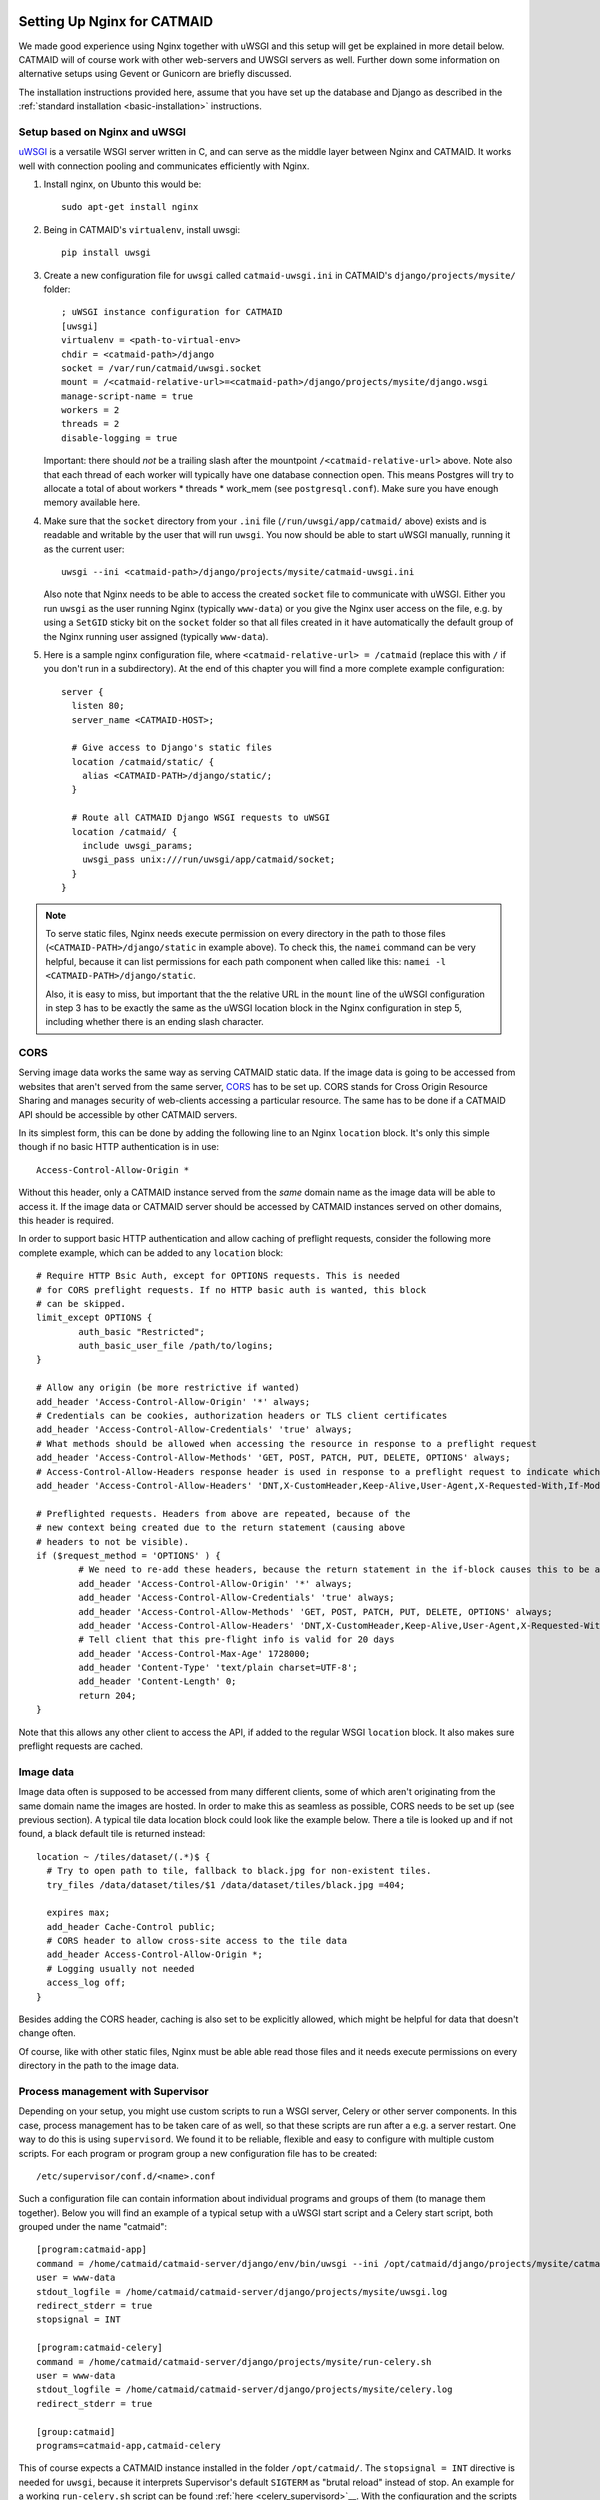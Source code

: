 .. _nginx:

Setting Up Nginx for CATMAID
============================

We made good experience using Nginx together with uWSGI and this setup will get
be explained in more detail below. CATMAID will of course work with other
web-servers and UWSGI servers as well. Further down some information on
alternative setups using Gevent or Gunicorn are briefly discussed.

The installation instructions provided here, assume that you have set up the
database and Django as described in the
:ref:`standard installation <basic-installation>` instructions.

Setup based on Nginx and uWSGI
------------------------------

`uWSGI <http://projects.unbit.it/uwsgi/>`_ is a versatile WSGI server written in C,
and can serve as the middle layer between Nginx and CATMAID. It works well with
connection pooling and communicates efficiently with Nginx.

1. Install nginx, on Ubunto this would be::

      sudo apt-get install nginx

2. Being in CATMAID's ``virtualenv``, install uwsgi::

      pip install uwsgi

3. Create a new configuration file for ``uwsgi`` called ``catmaid-uwsgi.ini`` in
   CATMAID's ``django/projects/mysite/`` folder::

      ; uWSGI instance configuration for CATMAID
      [uwsgi]
      virtualenv = <path-to-virtual-env>
      chdir = <catmaid-path>/django
      socket = /var/run/catmaid/uwsgi.socket
      mount = /<catmaid-relative-url>=<catmaid-path>/django/projects/mysite/django.wsgi
      manage-script-name = true
      workers = 2
      threads = 2
      disable-logging = true

   Important: there should *not* be a trailing slash after the mountpoint
   ``/<catmaid-relative-url>`` above. Note also that each thread of each worker
   will typically have one database connection open. This means Postgres will
   try to allocate a total of about workers * threads * work_mem (see
   ``postgresql.conf``). Make sure you have enough memory available here.

4. Make sure that the ``socket`` directory from your ``.ini`` file
   (``/run/uwsgi/app/catmaid/`` above) exists and is readable and writable by
   the user that will run ``uwsgi``. You now should be able to start
   uWSGI manually, running it as the current user::

      uwsgi --ini <catmaid-path>/django/projects/mysite/catmaid-uwsgi.ini

   Also note that Nginx needs to be able to access the created ``socket`` file
   to communicate with uWSGI. Either you run ``uwsgi`` as the user running Nginx
   (typically ``www-data``) or you give the Nginx user access on the file, e.g.
   by using a ``SetGID`` sticky bit on the ``socket`` folder so that all files
   created in it have automatically the default group of the Nginx running user
   assigned (typically ``www-data``).

5.  Here is a sample nginx configuration file, where ``<catmaid-relative-url> = /catmaid``
    (replace this with ``/`` if you don't run in a subdirectory). At the end of
    this chapter you will find a more complete example configuration::

       server {
         listen 80;
         server_name <CATMAID-HOST>;

         # Give access to Django's static files
         location /catmaid/static/ {
           alias <CATMAID-PATH>/django/static/;
         }

         # Route all CATMAID Django WSGI requests to uWSGI
         location /catmaid/ {
           include uwsgi_params;
           uwsgi_pass unix:///run/uwsgi/app/catmaid/socket;
         }
       }

.. note::

   To serve static files, Nginx needs execute permission on every directory in
   the path to those files (``<CATMAID-PATH>/django/static`` in example above).
   To check this, the ``namei`` command can be very helpful, because it can list
   permissions for each path component when called like this:
   ``namei -l <CATMAID-PATH>/django/static``.

   Also, it is easy to miss, but important that the the relative URL in the
   ``mount`` line of the uWSGI configuration in step 3 has to be exactly the
   same as the uWSGI location block in the Nginx configuration in step 5,
   including whether there is an ending slash character.

.. _nginx-cors:

CORS
----

Serving image data works the same way as serving CATMAID static data. If the
image data is going to be accessed from websites that aren't served from the
same server, `CORS
<https://en.wikipedia.org/wiki/Cross-origin_resource_sharing>`_  has to be set
up. CORS stands for Cross Origin Resource Sharing and manages security of
web-clients accessing a particular resource. The same has to be done if a CATMAID
API should be accessible by other CATMAID servers.

In its simplest form, this can be done by adding the following line to an Nginx
``location`` block. It's only this simple though if no basic HTTP authentication is
in use::

 Access-Control-Allow-Origin *

Without this header, only a CATMAID instance served from the *same* domain name
as the image data will be able to access it. If the image data or CATMAID server
should be accessed by CATMAID instances served on other domains, this header is
required.

In order to support basic HTTP authentication and allow caching of preflight
requests, consider the following more complete example, which can be added to
any ``location`` block::

   # Require HTTP Bsic Auth, except for OPTIONS requests. This is needed
   # for CORS preflight requests. If no HTTP basic auth is wanted, this block
   # can be skipped.
   limit_except OPTIONS {
           auth_basic "Restricted";
           auth_basic_user_file /path/to/logins;
   }

   # Allow any origin (be more restrictive if wanted)
   add_header 'Access-Control-Allow-Origin' '*' always;
   # Credentials can be cookies, authorization headers or TLS client certificates
   add_header 'Access-Control-Allow-Credentials' 'true' always;
   # What methods should be allowed when accessing the resource in response to a preflight request
   add_header 'Access-Control-Allow-Methods' 'GET, POST, PATCH, PUT, DELETE, OPTIONS' always;
   # Access-Control-Allow-Headers response header is used in response to a preflight request to indicate which HTTP headers can be used during the actual request.
   add_header 'Access-Control-Allow-Headers' 'DNT,X-CustomHeader,Keep-Alive,User-Agent,X-Requested-With,If-Modified-Since,Cache-Control,Content-Type,X-Authorization,Authorization' always;

   # Preflighted requests. Headers from above are repeated, because of the
   # new context being created due to the return statement (causing above
   # headers to not be visible).
   if ($request_method = 'OPTIONS' ) {
           # We need to re-add these headers, because the return statement in the if-block causes this to be a different context.
           add_header 'Access-Control-Allow-Origin' '*' always;
           add_header 'Access-Control-Allow-Credentials' 'true' always;
           add_header 'Access-Control-Allow-Methods' 'GET, POST, PATCH, PUT, DELETE, OPTIONS' always;
           add_header 'Access-Control-Allow-Headers' 'DNT,X-CustomHeader,Keep-Alive,User-Agent,X-Requested-With,If-Modified-Since,Cache-Control,Content-Type,X-Authorization,Authorization' always;
           # Tell client that this pre-flight info is valid for 20 days
           add_header 'Access-Control-Max-Age' 1728000;
           add_header 'Content-Type' 'text/plain charset=UTF-8';
           add_header 'Content-Length' 0;
           return 204;
   }

Note that this allows any other client to access the API, if added to the
regular WSGI ``location`` block. It also makes sure preflight requests are
cached.

.. _nginx-image-data:

Image data
----------

Image data often is supposed to be accessed from many different clients, some of
which aren't originating from the same domain name the images are hosted. In
order to make this as seamless as possible, CORS needs to be set up (see
previous section). A typical tile data location block could look like the
example below. There a tile is looked up and if not found, a black default tile
is returned instead::

 location ~ /tiles/dataset/(.*)$ {
   # Try to open path to tile, fallback to black.jpg for non-existent tiles.
   try_files /data/dataset/tiles/$1 /data/dataset/tiles/black.jpg =404;

   expires max;
   add_header Cache-Control public;
   # CORS header to allow cross-site access to the tile data
   add_header Access-Control-Allow-Origin *;
   # Logging usually not needed
   access_log off;
 }

Besides adding the CORS header, caching is also set to be explicitly allowed,
which might be helpful for data that doesn't change often.

Of course, like with other static files, Nginx must be able able read those
files and it needs execute permissions on every directory in the path to the
image data.

.. _supervisord:

Process management with Supervisor
----------------------------------

Depending on your setup, you might use custom scripts to run a WSGI server,
Celery or other server components. In this case, process management has to be
taken care of as well, so that these scripts are run after a e.g. a server
restart. One way to do this is using ``supervisord``. We found it to be
reliable, flexible and easy to configure with multiple custom scripts. For each
program or program group a new configuration file has to be created::

  /etc/supervisor/conf.d/<name>.conf

Such a configuration file can contain information about individual programs and
groups of them (to manage them together). Below you will find an example of
a typical setup with a uWSGI start script and a Celery start script, both
grouped under the name "catmaid"::

  [program:catmaid-app]
  command = /home/catmaid/catmaid-server/django/env/bin/uwsgi --ini /opt/catmaid/django/projects/mysite/catmaid-uwsgi.ini
  user = www-data
  stdout_logfile = /home/catmaid/catmaid-server/django/projects/mysite/uwsgi.log
  redirect_stderr = true
  stopsignal = INT

  [program:catmaid-celery]
  command = /home/catmaid/catmaid-server/django/projects/mysite/run-celery.sh
  user = www-data
  stdout_logfile = /home/catmaid/catmaid-server/django/projects/mysite/celery.log
  redirect_stderr = true

  [group:catmaid]
  programs=catmaid-app,catmaid-celery

This of course expects a CATMAID instance installed in the folder
``/opt/catmaid/``. The ``stopsignal = INT`` directive is needed for ``uwsgi``,
because it interprets Supervisor's default ``SIGTERM`` as "brutal reload"
instead of stop. An example for a working ``run-celery.sh`` script can be found
:ref:`here <celery_supervisord>`__. With the configuration and the scripts in
place, ``supervisord`` can be instructed to reload its configuration and start
the catmaid group::

  $ sudo supervisorctl reread
  $ sudo supervisorctl update
  $ sudo supervisorctl start catmaid:

For changed configuration files also both ``reread`` and ``update`` are
required.

Maintenance mode
----------------

A simple way to display a maintenance mode page in case of an unreachable WSGI
server can be configured with the help of Nginx. First, a simple HTML error page
is made available as named location block. The CATMAID repo includes an example.
The main CATMAID entry location block then references the maintenance location
in the case of an unreachable upstream server::

  location / {
    # Handle error pages
    location @maintenance {
      root /home/catmaid/catmaid-server/docs/html;
      rewrite ^(.*)$ /maintenance.html break;
    }

    location /tracing/fafb/v14/ {
      error_page 502 503 504 @maintenance;
      include uwsgi_params;
      uwsgi_pass catmaid-fafb-v14;
      expires 0;
      # Add optional CORS header
    }
  }

.. _example_configs:

Example configurations
======================

This shows a more complete example configuration that we have used in a similar
form in production, including support for WebSockets (``/channels/`` endpoint).
The CORS config above is made available as ``/etc/nginx/snippets/cors.conf`` and
included in the CATMAID config::

  server {
    listen 443 ssl http2;

    server_name <CATMAID-HOST>;

    ssl_certificate <CERT-PATH>;
    ssl_certificate_key <CERT-KEY-PATH>;

    # Force browsers to keep using https instead of http
    add_header Strict-Transport-Security "max-age=604800";

    location ~ /tiles/dataset/(.*)$ {
      # Try to open path to tile, fallback to black.jpg for non-existent tiles.
      try_files /data/dataset/tiles/$1 /data/dataset/tiles/black.jpg =404;

      expires max;
      add_header Cache-Control public;
      # CORS header to allow cross-site access to the tile data
      add_header Access-Control-Allow-Origin *;
      # Logging usually not needed
      access_log off;
    }

    location /path/to/catmaid/static/ {
      alias /home/catmaid/catmaid-server/django/static/;
    }
    location /path/to/catmaid/files/ {
      alias /home/catmaid/catmaid-server/django/files/;
    }
    location /path/to/catmaid/channels/ {
      proxy_pass http://catmaid-fafb-v14-asgi/channels/;
      proxy_http_version 1.1;
      proxy_set_header Upgrade $http_upgrade;
      proxy_set_header Connection "upgrade";

      proxy_redirect     off;
      proxy_set_header   Host $host;
      proxy_set_header   X-Real-IP $remote_addr;
      proxy_set_header   X-Forwarded-For $proxy_add_x_forwarded_for;
      proxy_set_header   X-Forwarded-Host $server_name;
    }
    location /path/to/catmaid/ {
      error_page 502 503 504 @maintenance;

      # Use default uWSGI params and unix socket
      include uwsgi_params;
      uwsgi_pass unix:///var/run/catmaid/uwsgi.socket;

      # No caching
      expires 0;
      add_header Cache-Control no-cache;

      # We need to allow larger requests for our setup (long neuron lists).
      client_max_body_size 20m;

      # Include open CORS config
      include snippets/cors.conf;
    }

    # Handle error pages
    location @maintenance {
      root /home/catmaid/public_html;
      rewrite ^(.*)$ /502.html break;
    }
  }

In order to makue sure, the in-memory filesystem folder
``/run/catmaid/uwsgi.socket`` is available after a reboot, the following can be
added to ``/etc/rc.local``::

  if [ ! -d /var/run/catmaid ]; then
    mkdir /var/run/catmaid/
    chown www-data:www-data /var/run/catmaid/
    chmod 755 /var/run/catmaid/
  fi

  # Make sure to exit rc.local with success code
  exit 0

The following uWSGI configuration allows zero-downtime updates and includes a
statistics socket for ``uwsgi-top``::

  ;uWSGI instance configuration for CATMAID
  [uwsgi]
  chdir = /home/catmaid/catmaid-server/django/
  virtualenv = /home/catmaid/catmaid-server/django/env
  pidfile = /var/run/catmaid/uwsgi.pid
  chmod-socket = 666
  socket = /var/run/catmaid/uwsgi.socket
  mount = /path/to/catmaid=/home/catmaid/catmaid-server/django/projects/mysite/django.wsgi
  manage-script-name = true
  uid = www-data
  gid = www-data
  #plugins = python
  workers = 8
  threads = 2
  disable-logging = true
  master = true

  # POST buffering
  post-buffering = 8192

  # Stats
  stats = /var/run/catmaid/uwsgi-stats.socket
  memory-report = true

  # During deploy, old and new master share the same socket. With vacuum=true,
  # old master would delete it during shutdown.
  vacuum = false

  # CATMAID in started in lazy-apps mode, i.e. each worker has a full copy of
  # the code in memory. Workers are managed by a master process (no emperor).
  master = true
  lazy-apps = true

  # Use this file as a flag to indicate the uwsgi process is ready to accept
  # connections.  The file can be looked up during deploy, but it has no meaning
  # afterwards. Even there, it is not strictly necessary. It's only a safety
  # check.
  hook-accepting1-once = write:/var/run/catmaid/catmaid.ready ok
  hook-as-user-atexit = unlink:/var/run/catmaid/catmaid.ready

  # Create two FIFO slots that we can switch between during runtime. A switch is
  # done by sending [0,10] to the current FIFO, by default the first (0) is
  # selected.
  master-fifo = /var/run/catmaid/new_instance.fifo
  master-fifo = /var/run/catmaid/running_instance.fifo

  # If there is a running instance, terminate it as soon as the first worker is
  # ready to accept connections.
  if-exists = /var/run/catmaid/running_instance.fifo
    hook-accepting1-once = writefifo:/var/run/catmaid/running_instance.fifo q
  endif =

  # On start-up, switch from the initial new_instance fifo queue to the
  # new_instance queue, by providing the new fifo's index (1) and update the PID
  # file (P).
  hook-accepting1-once = writefifo:/var/run/catmaid/new_instance.fifo 1P

Like in the initial example, the Supervisor config ties all programs together,
this time including the ASGI server Daphne::

  [program:catmaid-server-uwsgi]
  directory = /home/catmaid/catmaid-server/django/projects/
  command = /home/catmaid/catmaid-server/django/env/bin/uwsgi --ini /etc/uwsgi/apps-available/catmaid-server.ini
  user = www-data
  stdout_logfile = /var/log/catmaid/catmaid-server.log
  redirect_stderr = true
  stopsignal = INT

  [program:catmaid-server-daphne]
  directory = /home/catmaid/catmaid-server/django/projects/
  command = /home/catmaid/catmaid-server/django/env/bin/daphne --unix-socket=/var/run/catmaid/daphne.sock --access-log - --proxy-headers mysite.asgi:application
  user = www-data
  stdout_logfile = /var/log/catmaid/daphne-server.log
  redirect_stderr = true

  [program:catmaid-server-celery]
  directory = /home/catmaid/catmaid-server/django/projects/
  command = /home/catmaid/catmaid-server/django/env/bin/celery -A mysite worker -l info --pidfile=/var/run/catmaid/celery.pid
  user = www-data
  stdout_logfile = /var/log/catmaid/celery.log
  redirect_stderr = true

  [program:catmaid-server-celery-beat]
  directory = /home/catmaid/catmaid-server/django/projects/
  command = /home/catmaid/catmaid-server/django/env/bin/celery -A mysite beat -l info --pidfile=/var/run/catmaid/celery-beat.pid --schedule=/var/run/catmaid/celery-beat-schedule-catmaid-server
  user = www-data
  stdout_logfile = /var/log/catmaid/celery-beat.log
  redirect_stderr = true

  [group:catmaid-server]
  programs=catmaid-server-uwsgi,catmaid-server-daphne,catmaid-server-celery,catmaid-server-celery-beat
